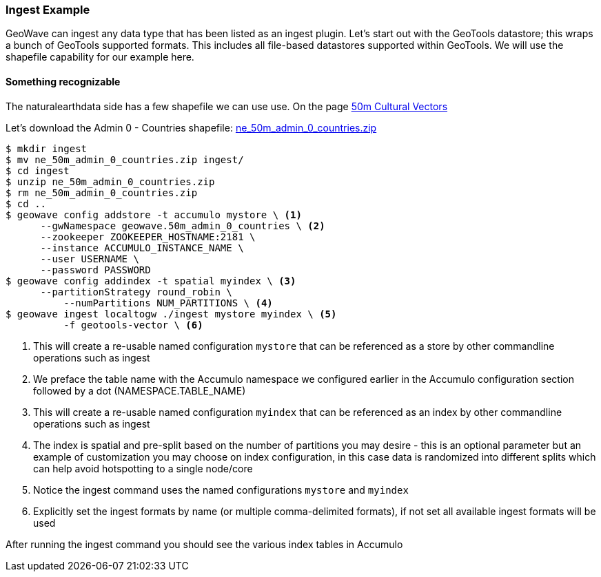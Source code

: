 [[ingest-example]]
=== Ingest Example

GeoWave can ingest any data type that has been listed as an ingest plugin. Let's start out with the GeoTools datastore; this
wraps a bunch of GeoTools supported formats. This includes all file-based datastores supported within GeoTools.
We will use the shapefile capability for our example here.

==== Something recognizable

The naturalearthdata side has a few shapefile we can use use. On the page
http://www.naturalearthdata.com/downloads/50m-cultural-vectors/[50m Cultural Vectors]

Let's download the Admin 0 - Countries shapefile:
http://naciscdn.org/naturalearth/50m/cultural/ne_50m_admin_0_countries.zip[ne_50m_admin_0_countries.zip]

[source, bash]
----
$ mkdir ingest
$ mv ne_50m_admin_0_countries.zip ingest/
$ cd ingest
$ unzip ne_50m_admin_0_countries.zip
$ rm ne_50m_admin_0_countries.zip
$ cd ..
$ geowave config addstore -t accumulo mystore \ <1>
      --gwNamespace geowave.50m_admin_0_countries \ <2>
      --zookeeper ZOOKEEPER_HOSTNAME:2181 \
      --instance ACCUMULO_INSTANCE_NAME \
      --user USERNAME \
      --password PASSWORD
$ geowave config addindex -t spatial myindex \ <3>
      --partitionStrategy round_robin \
	  --numPartitions NUM_PARTITIONS \ <4>
$ geowave ingest localtogw ./ingest mystore myindex \ <5>
	  -f geotools-vector \ <6>

----
<1> This will create a re-usable named configuration `mystore` that can be referenced as a store by other commandline operations such as ingest
<2> We preface the table name with the Accumulo namespace we configured earlier in the Accumulo configuration section followed by a dot (NAMESPACE.TABLE_NAME)
<3> This will create a re-usable named configuration `myindex` that can be referenced as an index by other commandline operations such as ingest
<4> The index is spatial and pre-split based on the number of partitions you may desire - this is an optional parameter but an example of customization you may choose on index configuration, in this case data is randomized into different splits which can help avoid hotspotting to a single node/core
<5> Notice the ingest command uses the named configurations `mystore` and `myindex`
<6> Explicitly set the ingest formats by name (or multiple comma-delimited formats), if not set all available ingest formats will be used


After running the ingest command you should see the various index tables in Accumulo
